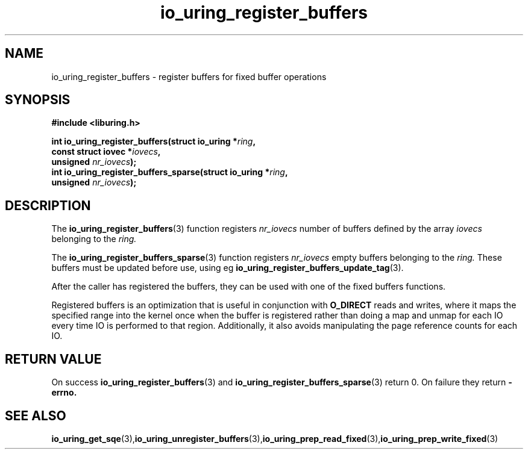 .\" Copyright (C) 2021 Stefan Roesch <shr@fb.com>
.\"
.\" SPDX-License-Identifier: LGPL-2.0-or-later
.\"
.TH io_uring_register_buffers 3 "November 15, 2021" "liburing-2.1" "liburing Manual"
.SH NAME
io_uring_register_buffers - register buffers for fixed buffer operations
.fi
.SH SYNOPSIS
.nf
.BR "#include <liburing.h>"
.PP
.BI "int io_uring_register_buffers(struct io_uring *" ring ",
.BI "                              const struct iovec *" iovecs ",
.BI "                              unsigned " nr_iovecs ");"
.BI "
.BI "int io_uring_register_buffers_sparse(struct io_uring *" ring ",
.BI "                              unsigned " nr_iovecs ");"
.PP
.SH DESCRIPTION
.PP
The
.BR io_uring_register_buffers (3)
function registers
.I nr_iovecs
number of buffers defined by the array
.I iovecs
belonging to the
.I ring.

The
.BR io_uring_register_buffers_sparse (3)
function registers
.I nr_iovecs
empty buffers belonging to the
.I ring.
These buffers must be updated before use, using eg
.BR io_uring_register_buffers_update_tag (3).

After the caller has registered the buffers, they can be used with one of the
fixed buffers functions.

Registered buffers is an optimization that is useful in conjunction with
.B O_DIRECT
reads and writes, where it maps the specified range into the kernel once when
the buffer is registered rather than doing a map and unmap for each IO
every time IO is performed to that region. Additionally, it also avoids
manipulating the page reference counts for each IO.

.SH RETURN VALUE
On success
.BR io_uring_register_buffers (3)
and
.BR io_uring_register_buffers_sparse (3)
return 0. On failure they return
.B -errno.
.SH SEE ALSO
.BR io_uring_get_sqe (3), io_uring_unregister_buffers (3), io_uring_prep_read_fixed (3), io_uring_prep_write_fixed (3)
